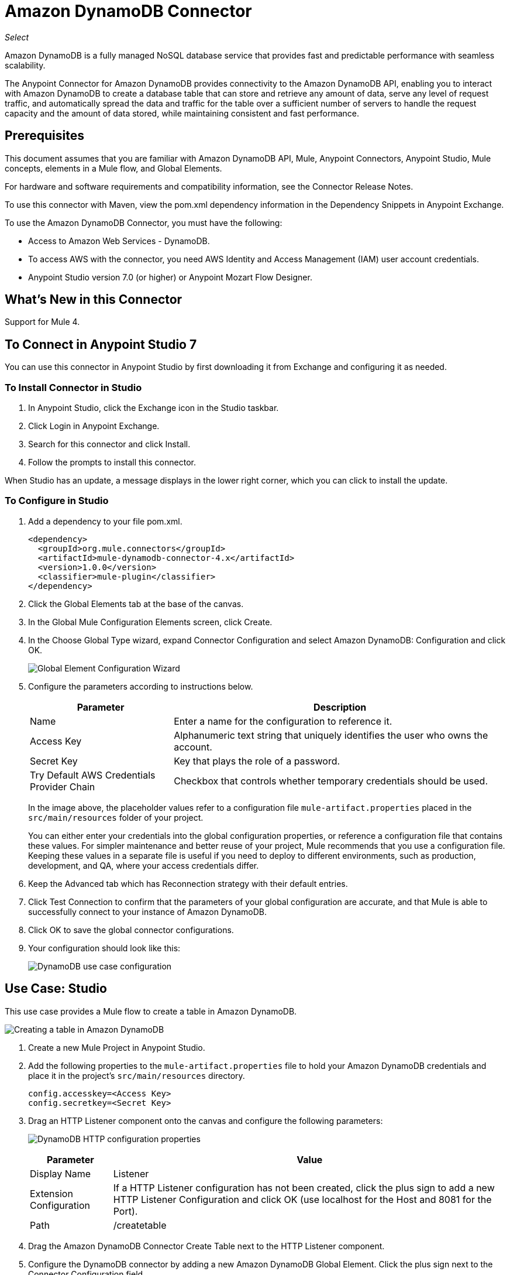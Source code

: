 = Amazon DynamoDB Connector
:keywords: anypoint studio, connector, dynamodb, amazon dynamodb, user guide
:imagesdir: ./_images

_Select_

Amazon DynamoDB is a fully managed NoSQL database service that provides fast and predictable performance with seamless scalability.

The Anypoint Connector for Amazon DynamoDB provides connectivity to the Amazon DynamoDB API, enabling you to interact with Amazon DynamoDB to create a database table that can store and retrieve any amount of data, serve any level of request traffic, and automatically spread the data and traffic for the table over a sufficient number of servers to handle the request capacity and the amount of data stored, while maintaining consistent and fast performance.

== Prerequisites

This document assumes that you are familiar with Amazon DynamoDB API, Mule, Anypoint Connectors, Anypoint Studio, Mule
concepts, elements in a Mule flow, and Global Elements.

For hardware and software requirements and compatibility information, see the Connector Release Notes.

To use this connector with Maven, view the pom.xml dependency information in
the Dependency Snippets in Anypoint Exchange.

To use the Amazon DynamoDB Connector, you must have the following:

- Access to Amazon Web Services - DynamoDB.
- To access AWS with the connector, you need AWS Identity and Access Management (IAM) user account credentials.
- Anypoint Studio version 7.0 (or higher) or Anypoint Mozart Flow Designer.

== What's New in this Connector

Support for Mule 4.

== To Connect in Anypoint Studio 7

You can use this connector in Anypoint Studio by first downloading it from Exchange
and configuring it as needed.

=== To Install Connector in Studio

. In Anypoint Studio, click the Exchange icon in the Studio taskbar.
. Click Login in Anypoint Exchange.
. Search for this connector and click Install.
. Follow the prompts to install this connector.

When Studio has an update, a message displays in the lower right corner,
which you can click to install the update.

=== To Configure in Studio

. Add a dependency to your file pom.xml.
+
[source,xml,linenums]
----
<dependency>
  <groupId>org.mule.connectors</groupId>
  <artifactId>mule-dynamodb-connector-4.x</artifactId>
  <version>1.0.0</version>
  <classifier>mule-plugin</classifier>
</dependency>
----
+
. Click the Global Elements tab at the base of the canvas.
. In the Global Mule Configuration Elements screen, click Create.
. In the Choose Global Type wizard, expand Connector Configuration and select Amazon DynamoDB: Configuration and click OK.
+
image:amazon-dynamodb-config-global-wizard.png[Global Element Configuration Wizard]
+
. Configure the parameters according to instructions below.
+
[%header,cols="30a,70a"]
|===
|Parameter |Description
|Name |Enter a name for the configuration to reference it.
|Access Key |Alphanumeric text string that uniquely identifies the user who owns the account.
|Secret Key |Key that plays the role of a password.
|Try Default AWS Credentials Provider Chain |Checkbox that controls whether temporary credentials should be used.
|===
+
In the image above, the placeholder values refer to a configuration file `mule-artifact.properties` placed in the
`src/main/resources` folder of your project.
+
You can either enter your credentials into the global configuration properties,
or reference a configuration file that contains these values. For simpler maintenance and better reuse of your
project, Mule recommends that you use a configuration file. Keeping these values in a separate file is useful if you
need to deploy to different environments, such as production, development, and QA, where your access credentials differ.
+
. Keep the Advanced tab which has Reconnection strategy with their default entries.
. Click Test Connection to confirm that the parameters of your global configuration are accurate, and that Mule is
able to successfully connect to your instance of Amazon DynamoDB.
. Click OK to save the global connector configurations.
. Your configuration should look like this:
+
image:amazon-dynamodb-use-case-config.png[DynamoDB use case configuration]

== Use Case: Studio

This use case provides a Mule flow to create a table in Amazon DynamoDB.

image:amazon-dynamodb-create-table-use-case-flow.png[Creating a table in Amazon DynamoDB]

. Create a new Mule Project in Anypoint Studio.
. Add the following properties to the `mule-artifact.properties` file to hold your Amazon DynamoDB credentials and place it in the project's `src/main/resources` directory.
+
[source,xml,linenums]
----
config.accesskey=<Access Key>
config.secretkey=<Secret Key>
----
+
. Drag an HTTP Listener component onto the canvas and configure the following parameters:
+
image:amazon-dynamodb-http-props.png[DynamoDB HTTP configuration properties]
+
[%header%autowidth.spread]
|===
|Parameter |Value
|Display Name |Listener
|Extension Configuration | If a HTTP Listener configuration has not been created, click the plus sign to add a new HTTP Listener Configuration and click OK (use localhost for the Host and 8081 for the Port).
|Path |/createtable
|===
+
. Drag the Amazon DynamoDB Connector Create Table next to the HTTP Listener component.
. Configure the DynamoDB connector by adding a new Amazon DynamoDB Global Element. Click the plus sign next to the Connector Configuration field.
. Configure the global element according to the table below:
+
[%header%autowidth.spread]
|===
|Parameter |Description |Value
|Name |Enter a name for the configuration to reference it. |`<Configuration_Name>`
|Access Key |Alphanumeric text string that uniquely identifies the user who owns the account. |`${amazon.accesskey}`
|Secret Key |Key that plays the role of a password. |`${amazon.secretkey}`
|Region Endpoint |Region to be select from drop down for the Amazon DynamoDB Client. |By default USEAST1
|===
+
Your configuration should look like this:
+
image:amazon-dynamodb-use-case-prop.png[DynamoDB use case configuration]
+
The corresponding XML configuration should be as follows:
+
[source,xml,linenums]
----
<dynamodb:config name="Amazon_DynamoDB_Configuration1" doc:name="Amazon DynamoDB Configuration" >
  <dynamodb:basic-connection accessKey="${config.accesskey}" secretKey="${config.secretkey}" />
</dynamodb:config>
----
+
. Click Test Connection to confirm that Mule can connect with the DynamoDB instance. If the connection is successful, click OK to save the configurations. Otherwise, review or correct any incorrect parameters, then test again.
. In the properties editor of the Amazon DynamoDB Create Table operation, configure the remaining parameters:
+
[%header%autowidth.spread]
|===
|Parameter |Value
|Display Name |Create Table or any other name you prefer.
2+|Basic Settings
|Extension Configuration |Amazon_DynamoDB_Configuration - the reference name to the global element you have created).
2+|General
|TableName | Any name that you prefer to create your own table
|AttributeDefinitions | An array of attributes that describe the key schema for the table and indexes.
|KeySchema | Specifies the attributes that make up the primary key for a table or an index.
|ReadCapacityUnits |5 - The maximum number of strongly consistent reads per second.
|Write Capacity Units |5 - The maximum number of writes consumed per second.
|===
+
image:amazon-dynamodb-create-table-props.png[Publish message connector properties]
+
. Check that your XML looks like this:
+
[source,xml,linenums]
----
<flow name="create-table-flow">
	<http:listener doc:name="Listener" config-ref="HTTP_Listener_config" path="/createtable"/>
	<dynamodb:create-table doc:name="Create table" 
	  config-ref="Amazon_DynamoDB_Configuration" 
	  tableName="StudentData" 
	  readCapacityUnits="5" 
	  writeCapacityUnits="5">
		<dynamodb:attribute-definitions >
			<dynamodb:attribute-definition attributeName="studentId" attributeType="N" />
		</dynamodb:attribute-definitions>
		<dynamodb:key-schemas>
			<dynamodb:key-schema-element attributeName="studentId" keyType="HASH" />
		</dynamodb:key-schemas>
	</dynamodb:create-table>
    <logger level="INFO" doc:name="Logger" message="#[payload]"/>
</flow>
----
+
. Add a Logger component after the Amazon DynamoDB Create Table operation to print the response that is generated by the Create Table operation in the Mule Console. Configure the Logger according to the table below.
+
[%header%autowidth.spread]
|===
|Parameter |Value
|Display Name |Logger (or any other name you prefer)
|Message |`#[payload]`
|Level |INFO
|===
+
image:amazon-dynamodb-create-table-logger-props.png[dynamodb create table logger]
+
. Save and Run the project as a Mule Application. Right-click the project in Package Explorer and click Run As > Mule Application.
. Open a browser and check the response after entering the `+http://localhost:8091/createtable+` URL. You should see the generated response from the Create Table operation in the Mule console.

== Use Case: XML

XML flow for the DynamoDB create and delete table in Anypoint Studio:

[source,xml,linenums]
----
<?xml version="1.0" encoding="UTF-8"?>

<mule xmlns:http="http://www.mulesoft.org/schema/mule/http" 
xmlns:dynamodb="http://www.mulesoft.org/schema/mule/dynamodb"
xmlns="http://www.mulesoft.org/schema/mule/core"
xmlns:doc="http://www.mulesoft.org/schema/mule/documentation" 
xmlns:xsi="http://www.w3.org/2001/XMLSchema-instance" 
xsi:schemaLocation="http://www.mulesoft.org/schema/mule/core
http://www.mulesoft.org/schema/mule/core/current/mule.xsd
http://www.mulesoft.org/schema/mule/dynamodb 
http://www.mulesoft.org/schema/mule/dynamodb/current/mule-dynamodb.xsd
http://www.mulesoft.org/schema/mule/http 
http://www.mulesoft.org/schema/mule/http/current/mule-http.xsd">
	<dynamodb:config name="Amazon_DynamoDB_Configuration" doc:name="Amazon DynamoDB Configuration">
		<dynamodb:basic-connection accessKey="${config.accesskey}" secretKey="${config.secretkey}" />
	</dynamodb:config>
	<http:listener-config name="HTTP_Listener_config" doc:name="HTTP Listener config">
		<http:listener-connection host="localhost" port="8091" />
	</http:listener-config>
	<flow name="create-table-flow">
		<http:listener doc:name="Listener" config-ref="HTTP_Listener_config" path="/createtable"/>
		<dynamodb:create-table doc:name="Create table" 
		config-ref="Amazon_DynamoDB_Configuration" 
		tableName="StudentData" 
		readCapacityUnits="5" writeCapacityUnits="5">
			<dynamodb:attribute-definitions >
				<dynamodb:attribute-definition attributeName="studentId" attributeType="N" />
			</dynamodb:attribute-definitions>
			<dynamodb:key-schemas >
				<dynamodb:key-schema-element attributeName="studentId" keyType="HASH" />
			</dynamodb:key-schemas>
		</dynamodb:create-table>
		<logger level="INFO" doc:name="Logger" message="#[payload]"/>
	</flow>
	<flow name="delete-table-flow">
		<http:listener doc:name="Listener" config-ref="HTTP_Listener_config" path="/delete"/>
		<dynamodb:delete-table doc:name="Delete table" 
		config-ref="Amazon_DynamoDB_Configuration" tableName="StudentData"/>
		<logger level="INFO" doc:name="Logger" message="#[payload]"/>
	</flow>
</mule>
----

== See Also

* https://www.mulesoft.com/legal/versioning-back-support-policy#anypoint-connectors[Select Connector Support Policy].
* https://forums.mulesoft.com[MuleSoft Forum].
* https://support.mulesoft.com[Contact MuleSoft Support].
* For more information on the DynamoDB API, see the https://docs.aws.amazon.com/amazondynamodb/latest/APIReference/Welcome.html[Amazon API documentation].
